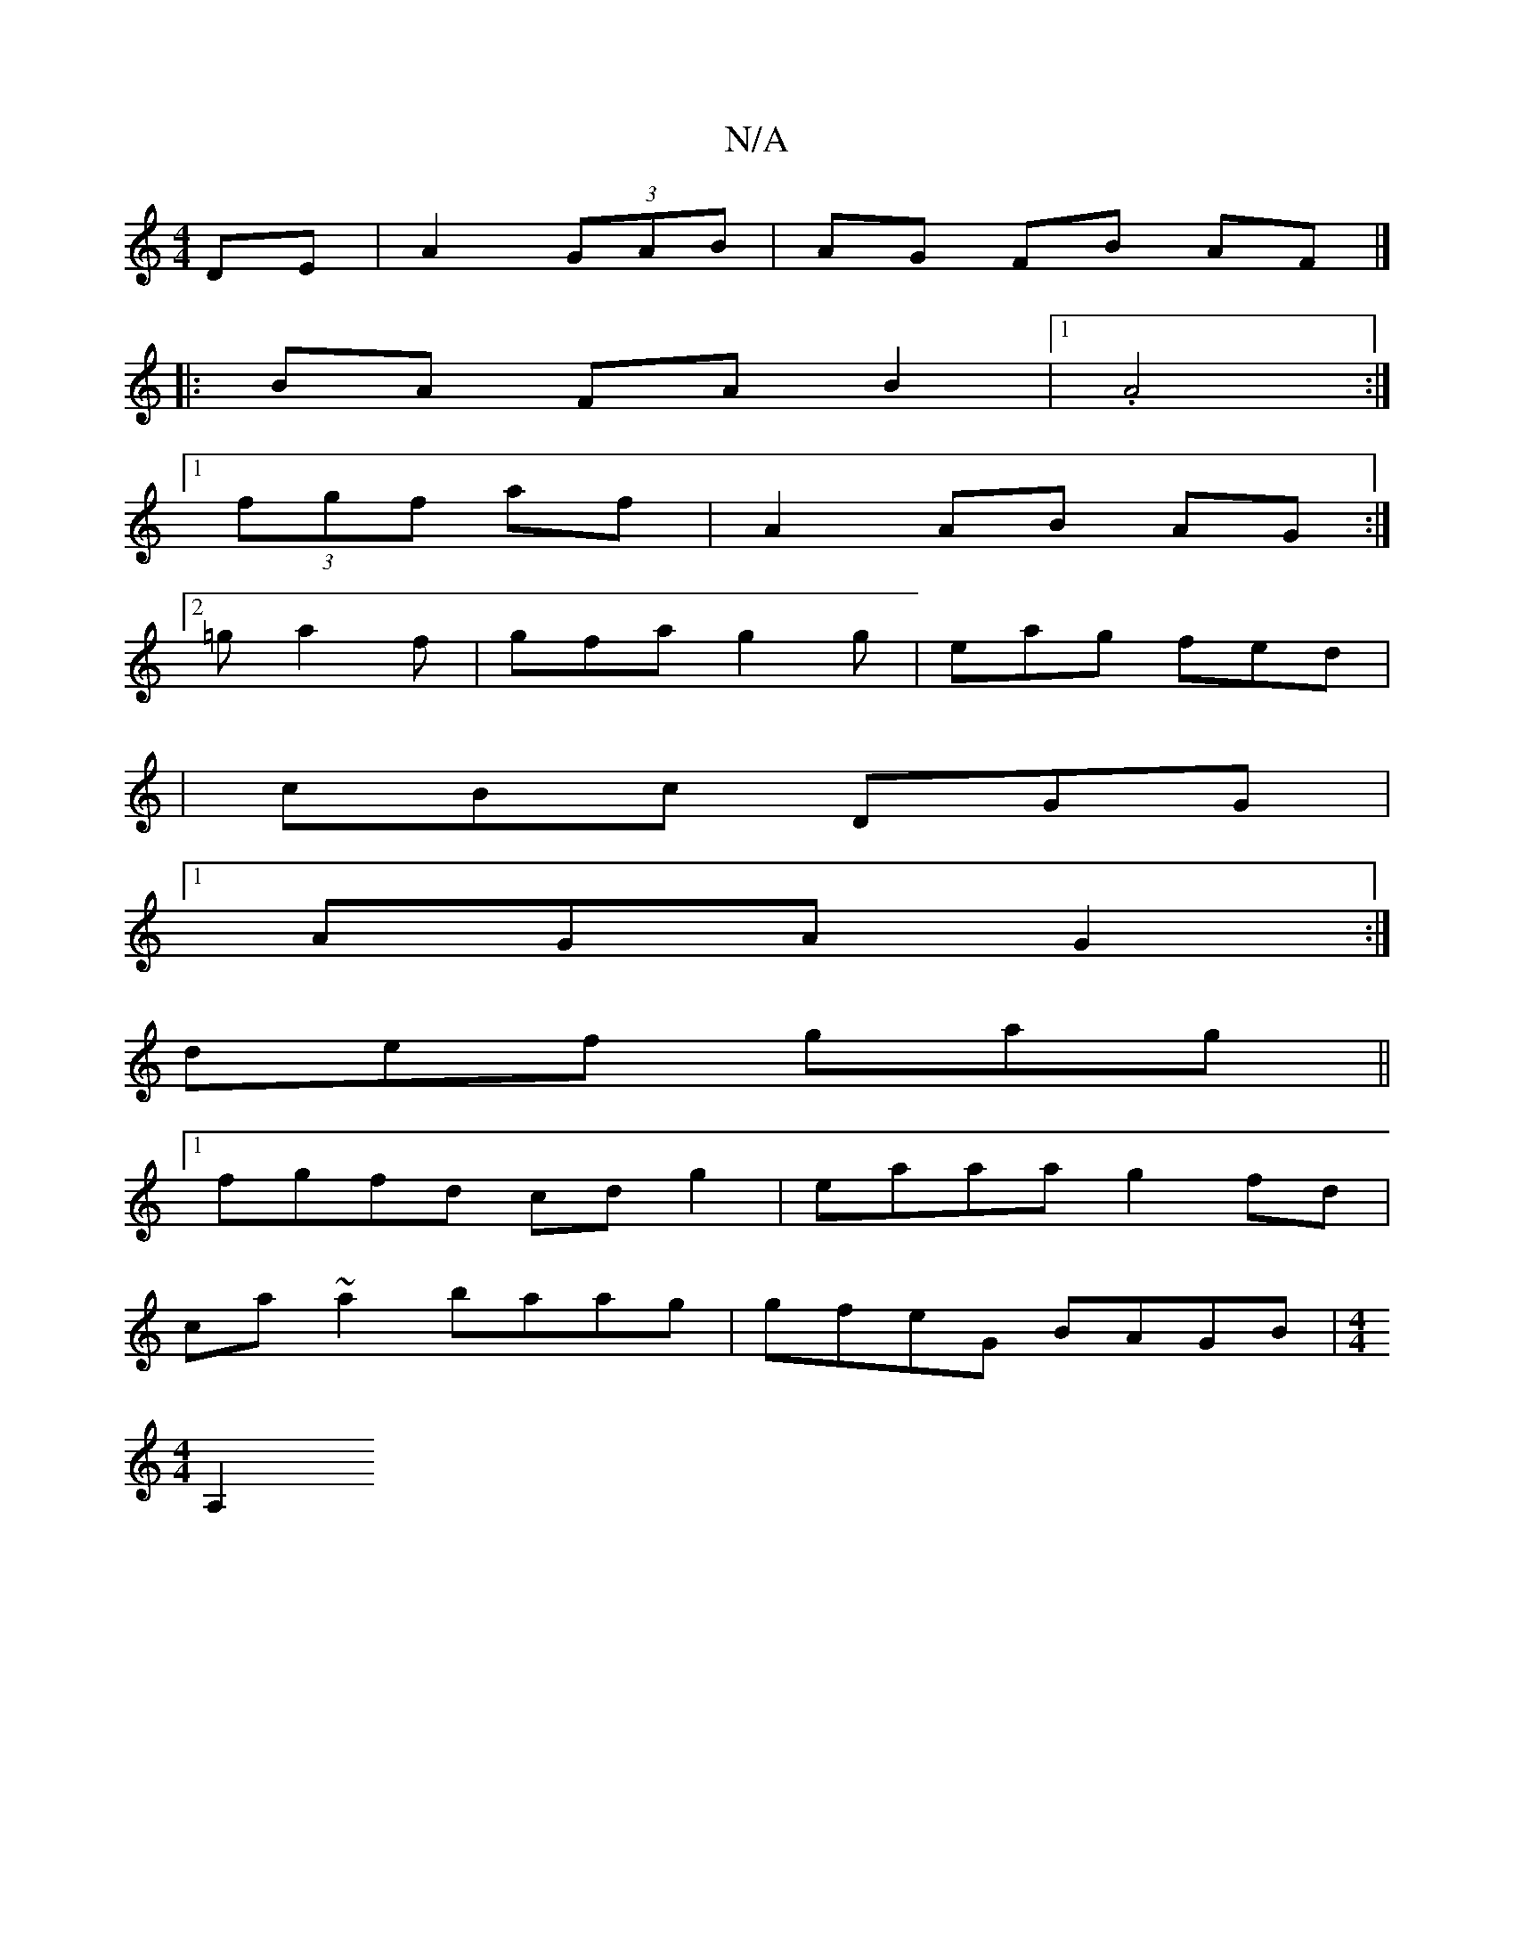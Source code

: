 X:1
T:N/A
M:4/4
R:N/A
K:Cmajor
1 DE | A2 (3GAB | AG FB AF |]
|:BA FA B2 |1 .A4 :|
[1 (3fgf af | A2 AB AG :|
[2 =ga2f | gfa g2g | eag fed |
| cBc DGG |
[1 AGA G2:|
def gag ||
[1 fgfd cdg2|eaaa g2 fd|
ca~a2 baag|gfeG BAGB|[M:4/4
A,2 
